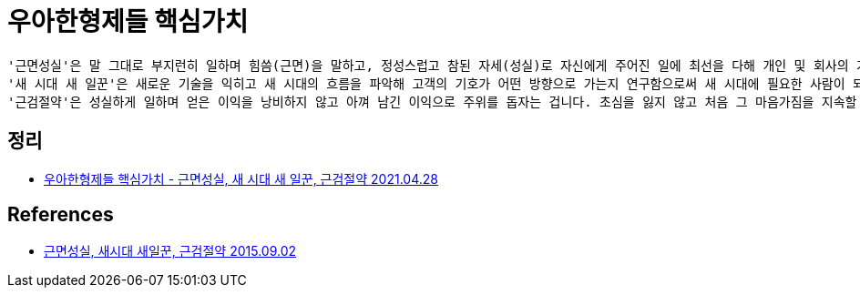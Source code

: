 = 우아한형제들 핵심가치

----
'근면성실'은 말 그대로 부지런히 일하며 힘씀(근면)을 말하고, 정성스럽고 참된 자세(성실)로 자신에게 주어진 일에 최선을 다해 개인 및 회사의 가치를 실현하자는 의미고요.
'새 시대 새 일꾼'은 새로운 기술을 익히고 새 시대의 흐름을 파악해 고객의 기호가 어떤 방향으로 가는지 연구함으로써 새 시대에 필요한 사람이 되기 위해 끊임없이 노력하자는 거지요.
'근검절약'은 성실하게 일하며 얻은 이익을 낭비하지 않고 아껴 남긴 이익으로 주위를 돕자는 겁니다. 초심을 잃지 않고 처음 그 마음가짐을 지속할 수 있도록 세 가지를 잘 지키려 노력하는 게 중요하다고 생각합니다.
----

== 정리
* https://junho85.pe.kr/1903[우아한형제들 핵심가치 - 근면성실, 새 시대 새 일꾼, 근검절약 2021.04.28]

== References
* https://medium.com/@healingpaper/%EA%B7%BC%EB%A9%B4%EC%84%B1%EC%8B%A4-%EC%83%88%EC%8B%9C%EB%8C%80-%EC%83%88%EC%9D%BC%EA%BE%BC-%EA%B7%BC%EA%B2%80%EC%A0%88%EC%95%BD-8f3d6d652978[근면성실, 새시대 새일꾼, 근검절약 2015.09.02]
